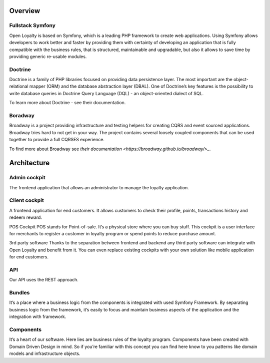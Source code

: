 Overview
========

Fullstack Symfony
-----------------

Open Loyalty is based on Symfony, which is a leading PHP framework to create web applications. Using Symfony
allows developers to work better and faster by providing them with certainty of developing an application that
is fully compatible with the business rules, that is structured, maintainable and upgradable, but also it allows
to save time by providing generic re-usable modules.

Doctrine
--------

Doctrine is a family of PHP libraries focused on providing data persistence layer. The most important are the
object-relational mapper (ORM) and the database abstraction layer (DBAL). One of Doctrine’s key features is the
possibility to write database queries in Doctrine Query Language (DQL) - an object-oriented dialect of SQL.

To learn more about Doctrine - see their documentation.

Boradway
--------

Broadway is a project providing infrastructure and testing helpers for creating CQRS and event sourced applications.
Broadway tries hard to not get in your way. The project contains several loosely coupled components that can be used
together to provide a full CQRS\ES experience.

To find more about Broadway see `their documentation <https://broadway.github.io/broadway/>_`.

Architecture
============

.. image:: _images/overview.png
   :scale: 55%

Admin cockpit
-------------
The frontend application that allows an administrator to manage the loyalty application.

Client cockpit
--------------
A frontend application for end customers. It allows customers to check their profile, points, transactions history
and redeem reward.

POS Cockpit
POS stands for Point-of-sale. It’s a physical store where you can buy stuff. This cockpit is a user interface for
merchants to register a customer in loyalty program or spend points to reduce purchase amount.

3rd party software
Thanks to the separation between frontend and backend any third party software can integrate with Open Loyalty and
benefit from it. You can even replace existing cockpits with your own solution like mobile application for end customers.

API
---
Our API uses the REST approach.

Bundles
-------
It’s a place where a business logic from the components is integrated with used Symfony Framework. By separating
business logic from the framework, it’s easily to focus and maintain business aspects of the application and the
integration with framework.

Components
----------
It’s a heart of our software. Here lies are business rules of the loyalty program. Components have been created
with Domain Driven Design in mind. So if you’re familiar with this concept you can find here know to you patterns
like domain models and infrastructure objects.
